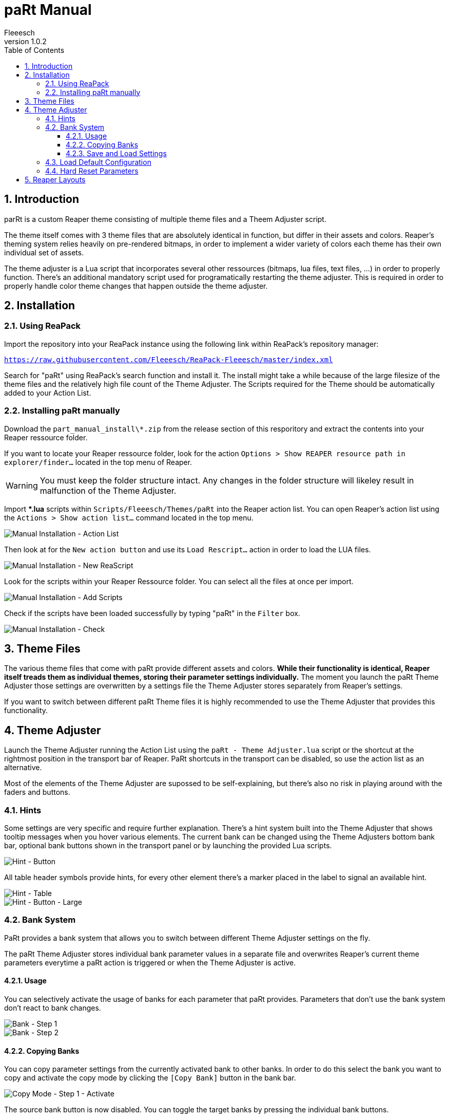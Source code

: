 :toc: macro
:toclevels: 4
:numbered:

= paRt Manual
Fleeesch
v1.0.2

toc::[]

== Introduction

parRt is a custom Reaper theme consisting of multiple theme files and a Theem Adjuster script.

The theme itself comes with 3 theme files that are absolutely identical in function, but differ in their assets and colors. Reaper's theming system relies heavily on pre-rendered bitmaps, in order to implement a wider variety of colors each theme has their own individual set of assets.

The theme adjuster is a Lua script that incorporates several other ressources (bitmaps, lua files, text files, ...) in order to properly function. There's an additional mandatory script used for programatically restarting the theme adjuster. This is required in order to properly handle color theme changes that happen outside the theme adjuster.

== Installation

=== Using ReaPack

Import the repository into your ReaPack instance using the following link within ReaPack's repository manager:

`https://raw.githubusercontent.com/Fleeesch/ReaPack-Fleeesch/master/index.xml`

Search for "paRt" using ReaPack's search function and install it. The install might take a while because of the large filesize of the theme files and the relatively high file count of the Theme Adjuster. The Scripts required for the Theme should be automatically added to your Action List.

=== Installing paRt manually

Download the `part_manual_install\*.zip` from the release section of this resporitory and extract the contents into your Reaper ressource folder.

If you want to locate your Reaper ressource folder, look for the action `Options > Show REAPER resource path in explorer/finder...` located in the top menu of Reaper.

[WARNING]
====
You must keep the folder structure intact. Any changes in the folder structure will likeley result in malfunction of the Theme Adjuster.
====

Import ***.lua** scripts within `Scripts/Fleeesch/Themes/paRt` into the Reaper action list. You can open Reaper's action list using the `Actions > Show action list...` command located in the top menu.

image::res/man_install_00_actionlist.png[Manual Installation - Action List]

Then look at for the `New action button` and use its `Load Rescript...` action in order to load the LUA files.

image::res/man_install_01_new_script.png[Manual Installation - New ReaScript]

Look for the scripts within your Reaper Ressource folder. You can select all the files at once per import.

image::res/man_install_02_script_add.png[Manual Installation - Add Scripts]

Check if the scripts have been loaded successfully by typing "paRt" in the `Filter` box.

image::res/man_install_03_script_check.png[Manual Installation - Check]

== Theme Files

The various theme files that come with paRt provide different assets and colors. *While their functionality is identical, Reaper itself treads them as individual themes, storing their parameter settings individually.* The moment you launch the paRt Theme Adjuster those settings are overwritten by a settings file the Theme Adjuster stores separately from Reaper's settings.

If you want to switch between different paRt Theme files it is highly recommended to use the Theme Adjuster that provides this functionality.

== Theme Adjuster

Launch the Theme Adjuster running the Action List using the `paRt - Theme Adjuster.lua` script or the shortcut at the rightmost position in the transport bar of Reaper. PaRt shortcuts in the transport can be disabled, so use the action list as an alternative.

Most of the elements of the Theme Adjuster are supossed to be self-explaining, but there's also no risk in playing around with the faders and buttons.

=== Hints

Some settings are very specific and require further explanation. There's a hint system built into the Theme Adjuster that shows tooltip messages when you hover various elements. The current bank can be changed using the Theme Adjusters bottom bank bar, optional bank buttons shown in the transport panel or by launching the provided Lua scripts.

image::res/hint_demo_button.png[Hint - Button]

All table header symbols provide hints, for every other element there's a marker placed in the label to signal an available hint.

image::res/hint_demo_table.png[Hint - Table]
image::res/hint_demo_button_zoom.png[Hint - Button - Large]

=== Bank System

PaRt provides a bank system that allows you to switch between different Theme Adjuster settings on the fly.

The paRt Theme Adjuster stores individual bank parameter values in a separate file and overwrites Reaper's current theme parameters everytime a paRt action is triggered or when the Theme Adjuster is active.

==== Usage

You can selectively activate the usage of banks for each parameter that paRt provides. Parameters that don't use the bank system don't react to bank changes.

image::res/bank_demo_00.png[Bank - Step 1]
image::res/bank_demo_01.png[Bank - Step 2]

==== Copying Banks

You can copy parameter settings from the currently activated bank to other banks. In order to do this select the bank you want to copy and activate the copy mode by clicking the `[Copy Bank]` button in the bank bar.

image::res/copy_demo_00_activate.png[Copy Mode - Step 1 - Activate]

The source bank button is now disabled. You can toggle the target banks by pressing the individual bank buttons.

image::res/copy_demo_01_select.png[Copy Mode - Step 2 - Select]

Press the `[Copy Bank]` button once again. The settings of the source banks are now being copied to the target banks.

image::res/copy_demo_02_go.png[Copy Mode - Step 3 - Copy]

The Theme Adjuster shows an info messages to inform you about the successfull copy process.

image::res/copy_demo_03_success.png[Copy Mode - Step 4 - Success]

==== Save and Load Settings

You can save and load settings using the buttons provided in the bottom bar of the Theme Adjuster interface. All parameters (including all individual bank parmeter settings) are stored in a single file.

The `*.partmap` extension is used to prevent accidental overwriting. The content of the file ist just a human-readable Lua table.

[IMPORTANT]
====
Saving and Loading requires the `Rejs_ReaScriptAPI` extension to be installed in Reaper. Without this extension the buttons will be hidden.
====

=== Load Default Configuration

Activating the `[Default Config]` button in the bottom bar will load the `defaults.partmap` file in the Theme Adjuster configuration directory. It is just a normal settings file created as a demonstration of the themes core features.

[IMPORTANT]
====
It is technically possbible to overwrite the `defauls.partmap` file, but not recommended. Updates might happen to overwrite the file.
====

=== Hard Reset Parameters

Reaper Theme parameters come with a hard-coded default value. Activating the `[Hard Reset]` will reset each parameters to its default value. This action also clears all bank-related settings.

Use this feature if you want to start fresh with your own configuration.

== Reaper Layouts

Reaper provides via the `Screensets/Layouts` an option to implement different layouts for its elements that can be individually set for different tracks. This feature is used for provding assets and layouts in multiple sizes to allow compatibility with displays that have a high pixel density.

[IMPORTANT]
====
It is better to leave Reaper's `Layouts` section  alone in order to not mess up Multi-DPI support of the theme.
====
